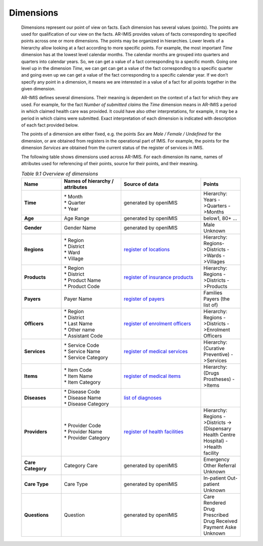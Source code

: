 Dimensions
^^^^^^^^^^

  Dimensions represent our point of view on facts. Each dimension has several values (points). The points are used for qualification of our view on the facts. AR-IMIS provides values of facts corresponding to specified points across one or more dimensions. The points may be organized in hierarchies. Lower levels of a hierarchy allow looking at a fact according to more specific points. For example, the most important *Time* dimension has at the lowest level calendar months. The calendar months are grouped into quarters and quarters into calendar years. So, we can get a value of a fact corresponding to a specific month. Going one level up in the dimension *Time*, we can get can get a value of the fact corresponding to a specific quarter and going even up we can get a value of the fact corresponding to a specific calendar year. If we don’t specify any point in a dimension, it means we are interested in a value of a fact for all points together in the given dimension.


  AR-IMIS defines several dimensions. Their meaning is dependent on the context of a fact for which they are used. For example, for the fact *Number of submitted claims* the *Time* dimension means in AR-IMIS a period in which claimed health care was provided. It could have also other interpretations, for example, it may be a period in which claims were submitted. Exact interpretation of each dimension is indicated with description of each fact provided below.


  The points of a dimension are either fixed, e.g. the points *Sex* are *Male / Female / Undefined* for the dimension, or are obtained from registers in the operational part of IMIS. For example, the points for the dimension *Services* are obtained from the current status of the register of services in IMIS.


  The following table shows dimensions used across AR-IMIS. For each dimension its name, names of attributes used for referencing of their points, source for their points, and their meaning.

  .. |lk_loc_reg| replace:: `register of locations`_
  .. _`register of locations` : web_app_vb_user_manual.html#locations-administration

  .. |lk_ins_reg| replace:: `register of insurance products`_
  .. _`register of insurance products` : web_app_vb_user_manual.html#insurance-products-administration

  .. |lk_pay_reg| replace:: `register of payers`_
  .. _`register of payers` : web_app_vb_user_manual.html#payers-administration

  .. |lk_off_reg| replace:: `register of enrolment officers`_
  .. _`register of enrolment officers` : web_app_vb_user_manual.html#enrolment-officers-administration

  .. |lk_ser_reg| replace:: `register of medical services`_
  .. _`register of medical services` : web_app_vb_user_manual.html#medical-services-administration

  .. |lk_itm_reg| replace:: `register of medical items`_
  .. _`register of medical items` : web_app_vb_user_manual.html#medical-items-administration

  .. |lk_dia_reg| replace:: `list of diagnoses`_
  .. _`list of diagnoses` : web_app_vb_user_manual.html#upload-list-of-diagnoses

  .. |lk_hfa_reg| replace:: `register of health facilities`_
  .. _`register of health facilities` : web_app_vb_user_manual.html#health-facilities-administration

  .. list-table:: `Table 9.1 Overview of dimensions`
      :widths: 2 3 4 2
      :header-rows: 1
      :stub-columns: 1
      :class: longtable

      * - **Name**
        - **Names of hierarchy / attributes**
        - **Source of data**
        - **Points**

      * - **Time**
        - | * Month
          | * Quarter
          | * Year
        - generated by openIMIS
        - Hierarchy: Years ->Quarters ->Months

      * - **Age**
        - Age Range
        - generated by openIMIS
        - below1, 80+ ...

      * - **Gender**
        - Gender Name
        - generated by openIMIS
        - Male Unknown

      * - **Regions**
        - | * Region
          | * District
          | * Ward
          | * Village
        - |lk_loc_reg|
        - Hierarchy: Regions->Districts ->Wards ->Villages

      * - **Products**
        - | * Region
          | * District
          | * Product Name
          | * Product Code
        - |lk_ins_reg|
        - Hierarchy: Regions ->Districts ->Products

      * - **Payers**
        - Payer Name
        - |lk_pay_reg|
        - Families Payers (the list of)


      * - **Officers**
        - | * Region
          | * District
          | * Last Name
          | * Other name
          | * Assistant Code
        - |lk_off_reg|
        - Hierarchy: Regions ->Districts ->Enrolment Officers

      * - **Services**
        - | * Service Code
          | * Service Name
          | * Service Category
        - |lk_ser_reg|
        - Hierarchy: (Curative Preventive) ->Services

      * - **Items**
        - | * Item Code
          | * Item Name
          | * Item Category
        - |lk_itm_reg|
        - Hierarchy: (Drugs Prostheses) ->Items

      * - **Diseases**
        - | * Disease Code
          | * Disease Name
          | * Disease Category
        - |lk_dia_reg|
        -

      * - **Providers**
        - | * Provider Code
          | * Provider Name
          | * Provider Category
        - |lk_hfa_reg|
        - Hierarchy: Regions ->Districts ->(Dispensary Health Centre Hospital) ->Health facility

      * - **Care Category**
        - Category Care
        - generated by openIMIS
        - Emergency Other Referral Unknown

      * - **Care Type**
        - Care Type
        - generated by openIMIS
        - In-patient Out-patient Unknown

      * - **Questions**
        - Question
        - generated by openIMIS
        - Care Rendered Drug Prescribed Drug Received Payment Aske Unknown
